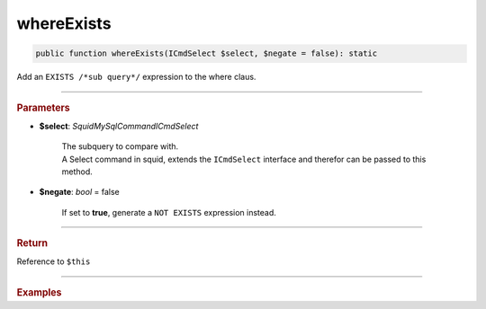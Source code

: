 .. _select_whereExists:

===========
whereExists
===========

.. code-block:: php
	
	public function whereExists(ICmdSelect $select, $negate = false): static

Add an ``EXISTS /*sub query*/`` expression to the where claus. 

----------

.. rubric:: Parameters

* **$select**: *Squid\MySql\Command\ICmdSelect*

	| The subquery to compare with.
 	| A Select command in squid, extends the ``ICmdSelect`` interface and therefor can be passed to this method.

* **$negate**: *bool* = false

	| If set to **true**, generate a ``NOT EXISTS`` expression instead.

----------

.. rubric:: Return
	
Reference to ``$this``

----------

.. rubric:: Examples

.. code-block:: php
	:linenos:
	
	$subQuery = $mysql->getConnector()->select();
	
	$subQuery 
		->from('AdminList', 'al')
		->byField('al.Deleted', false)
		->where('al.UserId = u.Id');

	$select = $mysql->getConnector()->select();
	
	$select
		->from('User', 'u')
		->byField('Status', 'active')
		->whereExists($subQuery); 

	// SELECT * FROM User u WHERE Status=? AND EXISTS (SELECT * FROM AdminList al WHERE al.Deleted=? AND al.UserId = u.Id ) 
	// Bind: ['active', false]